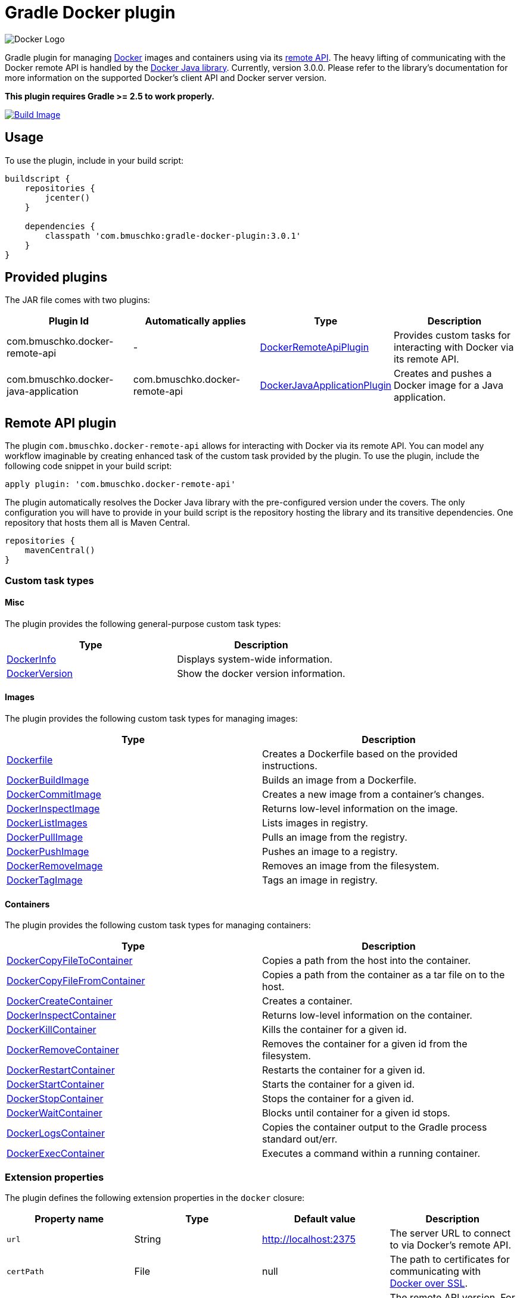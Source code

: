 Gradle Docker plugin
====================

image:https://d3oypxn00j2a10.cloudfront.net/0.12.6/img/nav/docker-logo-loggedout.png[Docker Logo]

Gradle plugin for managing link:https://www.docker.io/[Docker] images and containers using via its
link:http://docs.docker.io/reference/api/docker_remote_api/[remote API]. The heavy lifting of communicating with the
Docker remote API is handled by the link:https://github.com/docker-java/docker-java[Docker Java library]. Currently,
version 3.0.0. Please refer to the library's documentation for more information on the supported Docker's client API
and Docker server version.

*This plugin requires Gradle >= 2.5 to work properly.*

link:https://snap-ci.com/bmuschko/gradle-docker-plugin/branch/master[image:https://snap-ci.com/bmuschko/gradle-docker-plugin/branch/master/build_image[Build Image]]

== Usage

To use the plugin, include in your build script:

[source,groovy]
----
buildscript {
    repositories {
        jcenter()
    }

    dependencies {
        classpath 'com.bmuschko:gradle-docker-plugin:3.0.1'
    }
}
----


== Provided plugins

The JAR file comes with two plugins:

[options="header"]
|=======
|Plugin Id                            |Automatically applies          |Type                                                                                                                                                        |Description
|com.bmuschko.docker-remote-api       |-                              |link:http://bmuschko.github.io/gradle-docker-plugin/docs/groovydoc/com/bmuschko/gradle/docker/DockerRemoteApiPlugin.html[DockerRemoteApiPlugin]             |Provides custom tasks for interacting with Docker via its remote API.
|com.bmuschko.docker-java-application |com.bmuschko.docker-remote-api |link:http://bmuschko.github.io/gradle-docker-plugin/docs/groovydoc/com/bmuschko/gradle/docker/DockerJavaApplicationPlugin.html[DockerJavaApplicationPlugin] |Creates and pushes a Docker image for a Java application.
|=======

== Remote API plugin

The plugin `com.bmuschko.docker-remote-api` allows for interacting with Docker via its remote API. You can model any workflow
imaginable by creating enhanced task of the custom task provided by the plugin. To use the plugin, include the following
code snippet in your build script:

[source,groovy]
----
apply plugin: 'com.bmuschko.docker-remote-api'
----

The plugin automatically resolves the Docker Java library with the pre-configured version under the covers. The only
configuration you will have to provide in your build script is the repository hosting the library and its transitive
dependencies. One repository that hosts them all is Maven Central.

[source,groovy]
----
repositories {
    mavenCentral()
}
----

=== Custom task types

==== Misc

The plugin provides the following general-purpose custom task types:

[options="header"]
|=======
|Type                                                                                                                                  |Description
|link:http://bmuschko.github.io/gradle-docker-plugin/docs/groovydoc/com/bmuschko/gradle/docker/tasks/DockerInfo.html[DockerInfo]       |Displays system-wide information.
|link:http://bmuschko.github.io/gradle-docker-plugin/docs/groovydoc/com/bmuschko/gradle/docker/tasks/DockerVersion.html[DockerVersion] |Show the docker version information.
|=======


==== Images

The plugin provides the following custom task types for managing images:

[options="header"]
|=======
|Type                                                                                                                                                  |Description
|link:http://bmuschko.github.io/gradle-docker-plugin/docs/groovydoc/com/bmuschko/gradle/docker/tasks/image/Dockerfile.html[Dockerfile]                 |Creates a Dockerfile based on the provided instructions.
|link:http://bmuschko.github.io/gradle-docker-plugin/docs/groovydoc/com/bmuschko/gradle/docker/tasks/image/DockerBuildImage.html[DockerBuildImage]     |Builds an image from a Dockerfile.
|link:http://bmuschko.github.io/gradle-docker-plugin/docs/groovydoc/com/bmuschko/gradle/docker/tasks/image/DockerCommitImage.html[DockerCommitImage]   |Creates a new image from a container's changes.
|link:http://bmuschko.github.io/gradle-docker-plugin/docs/groovydoc/com/bmuschko/gradle/docker/tasks/image/DockerInspectImage.html[DockerInspectImage] |Returns low-level information on the image.
|link:http://bmuschko.github.io/gradle-docker-plugin/docs/groovydoc/com/bmuschko/gradle/docker/tasks/image/DockerListImages.html[DockerListImages]     |Lists images in registry.
|link:http://bmuschko.github.io/gradle-docker-plugin/docs/groovydoc/com/bmuschko/gradle/docker/tasks/image/DockerPullImage.html[DockerPullImage]       |Pulls an image from the registry.
|link:http://bmuschko.github.io/gradle-docker-plugin/docs/groovydoc/com/bmuschko/gradle/docker/tasks/image/DockerPushImage.html[DockerPushImage]       |Pushes an image to a registry.
|link:http://bmuschko.github.io/gradle-docker-plugin/docs/groovydoc/com/bmuschko/gradle/docker/tasks/image/DockerRemoveImage.html[DockerRemoveImage]   |Removes an image from the filesystem.
|link:http://bmuschko.github.io/gradle-docker-plugin/docs/groovydoc/com/bmuschko/gradle/docker/tasks/image/DockerTagImage.html[DockerTagImage]         |Tags an image in registry.
|=======


==== Containers

The plugin provides the following custom task types for managing containers:

[options="header"]
|=======
|Type                                                                                                                                                                        |Description
|link:http://bmuschko.github.io/gradle-docker-plugin/docs/groovydoc/com/bmuschko/gradle/docker/tasks/container/DockerCopyFileToContainer.html[DockerCopyFileToContainer] |Copies a path from the host into the container.
|link:http://bmuschko.github.io/gradle-docker-plugin/docs/groovydoc/com/bmuschko/gradle/docker/tasks/container/DockerCopyFileFromContainer.html[DockerCopyFileFromContainer] |Copies a path from the container as a tar file on to the host.
|link:http://bmuschko.github.io/gradle-docker-plugin/docs/groovydoc/com/bmuschko/gradle/docker/tasks/container/DockerCreateContainer.html[DockerCreateContainer]             |Creates a container.
|link:http://bmuschko.github.io/gradle-docker-plugin/docs/groovydoc/com/bmuschko/gradle/docker/tasks/container/DockerInspectContainer.html[DockerInspectContainer]           |Returns low-level information on the container.
|link:http://bmuschko.github.io/gradle-docker-plugin/docs/groovydoc/com/bmuschko/gradle/docker/tasks/container/DockerKillContainer.html[DockerKillContainer]                 |Kills the container for a given id.
|link:http://bmuschko.github.io/gradle-docker-plugin/docs/groovydoc/com/bmuschko/gradle/docker/tasks/container/DockerRemoveContainer.html[DockerRemoveContainer]             |Removes the container for a given id from the filesystem.
|link:http://bmuschko.github.io/gradle-docker-plugin/docs/groovydoc/com/bmuschko/gradle/docker/tasks/container/DockerRestartContainer.html[DockerRestartContainer]           |Restarts the container for a given id.
|link:http://bmuschko.github.io/gradle-docker-plugin/docs/groovydoc/com/bmuschko/gradle/docker/tasks/container/DockerStartContainer.html[DockerStartContainer]               |Starts the container for a given id.
|link:http://bmuschko.github.io/gradle-docker-plugin/docs/groovydoc/com/bmuschko/gradle/docker/tasks/container/DockerStopContainer.html[DockerStopContainer]                 |Stops the container for a given id.
|link:http://bmuschko.github.io/gradle-docker-plugin/docs/groovydoc/com/bmuschko/gradle/docker/tasks/container/DockerWaitContainer.html[DockerWaitContainer]                 |Blocks until container for a given id stops.
|link:http://bmuschko.github.io/gradle-docker-plugin/docs/groovydoc/com/bmuschko/gradle/docker/tasks/container/DockerLogsContainer.html[DockerLogsContainer]                 |Copies the container output to the Gradle process standard out/err.
|link:http://bmuschko.github.io/gradle-docker-plugin/docs/groovydoc/com/bmuschko/gradle/docker/tasks/container/DockerExecContainer.html[DockerExecContainer]                 |Executes a command within a running container.
|=======


=== Extension properties

The plugin defines the following extension properties in the `docker` closure:

[options="header"]
|=======
|Property name   |Type      |Default value            |Description
|`url`           |String    |http://localhost:2375    |The server URL to connect to via Docker's remote API.
|`certPath`      |File      |null                     |The path to certificates for communicating with link:https://docs.docker.com/articles/https/[Docker over SSL].
|`apiVersion`    |String    |null                     |The remote API version. For most cases this can be left null.
|=======

Image pull or push operations against the public Docker Hub registry or a private registry may require authentication.
You can provide those credentials in the `registryCredentials` closure:

[options="header"]
|=======
|Property name   |Type      |Default value               |Description
|`url`           |String    |https://index.docker.io/v1  |The registry URL.
|`username`      |String    |null                        |The registry username.
|`password`      |String    |null                        |The registry password.
|`email`         |String    |null                        |The registry email address.
|=======


==== Extension examples

===== Working with a TLS-enabled Docker instance

Starting with Docker version 1.3, TLS is enabled by default. Please consult the Docker documentation link:https://docs.docker.com/articles/https/["Running Docker
with https"] to set up your certificate. The following example demonstrates how to configure the plugin to use those certificates.
Additionally, this code snippet shows how to set the user credentials.

[source,groovy]
----
docker {
    url = 'https://192.168.59.103:2376'
    certPath = new File(System.properties['user.home'], '.boot2docker/certs/boot2docker-vm')

    registryCredentials {
        url = 'https://index.docker.io/v1'
        username = 'bmuschko'
        password = 'pwd'
        email = 'benjamin.muschko@gmail.com'
    }
}
----

===== Working with a Docker instance without TLS

The following example assumes that you disabled TLS on your Docker instance. You can do so by setting `DOCKER_TLS=no` in the file
 `/var/lib/boot2docker/profile`. Additionally, this code snippet shows how to set the user credentials.

[source,groovy]
----
docker {
    url = 'http://192.168.59.103:2375'
}
----

=== Usage examples

The following usage examples demonstrate code for common use cases. More scenarios can be found in the link:https://github.com/bmuschko/gradle-docker-plugin/blob/master/src/functTest/groovy/com/bmuschko/gradle/docker/DockerWorkflowFunctionalTest.groovy[functional tests].

==== Creating a Dockerfile and building an image

A Dockerfile can be created by the `Dockerfile` custom tasks. The Dockerfile instructions need to be declare in the correct
order.

[source,groovy]
----
apply plugin: 'com.bmuschko.docker-remote-api'

import com.bmuschko.gradle.docker.tasks.image.Dockerfile
import com.bmuschko.gradle.docker.tasks.image.DockerBuildImage

task createDockerfile(type: Dockerfile) {
    destFile = project.file('build/mydockerfile/Dockerfile')
    from 'ubuntu:12.04'
    maintainer 'Benjamin Muschko "benjamin.muschko@gmail.com"'
}

task buildImage(type: DockerBuildImage) {
    dependsOn createDockerfile
    inputDir = createDockerfile.destFile.parentFile
    tag = 'bmuschko/myimage'
}
----

==== Starting a container, and waiting for the application in the container to start up

To support, for example, integration testing tasks within a Gradle project using Docker we can start a container and can 
wait for the application the start running before running the integration tests from the Gradle script.

[source,groovy]
----
apply plugin: 'com.bmuschko.docker-remote-api'

import com.bmuschko.gradle.docker.tasks.container.*
import com.bmuschko.gradle.docker.tasks.image.*

task startContainer(type: DockerStartContainer) {
    dependsOn createContainer
    targetContainerId { createContainer.getContainerId() }
    
    poller {
      regex = 'snippet'	// what to look for in the container log
      sleep = 10		// how long to sleep between each check, defaults to 250ms
      timeout = 10		// how long do we wait for the log message we are looking for, defaults to 2 minutes
    }
}                

----

==== Executing functional tests against a running container

The following example code demonstrates how to build a Docker image from a Dockerfile, starts up a container for this
image and exercises functional tests against the running container. At the end of this operation, the container is stopped.

[source,groovy]
----
apply plugin: 'com.bmuschko.docker-remote-api'

import com.bmuschko.gradle.docker.tasks.container.*
import com.bmuschko.gradle.docker.tasks.image.*

task buildMyAppImage(type: DockerBuildImage) {
    inputDir = file('docker/myapp')
    tag = 'test/myapp'
}

task createMyAppContainer(type: DockerCreateContainer) {
    dependsOn buildMyAppImage
    targetImageId { buildMyAppImage.getImageId() }
    portBindings = ['8080:8080']
}

task startMyAppContainer(type: DockerStartContainer) {
    dependsOn createMyAppContainer
    targetContainerId { createMyAppContainer.getContainerId() }
}

task stopMyAppContainer(type: DockerStopContainer) {
    targetContainerId { createMyAppContainer.getContainerId() }
}

task functionalTestMyApp(type: Test) {
    dependsOn startMyAppContainer
    finalizedBy stopMyAppContainer
}
----


== Java application plugin

The plugin `com.bmuschko.docker-java-application` is a highly opinonated plugin for projects applying the link:http://www.gradle.org/docs/current/userguide/application_plugin.html[application plugin].
Under the covers the plugin preconfigures tasks for creating and pushing Docker images for your Java application. The default
configuration is tweakable via an exposed extension. To use the plugin, include the following code snippet in your build script:

[source,groovy]
----
apply plugin: 'com.bmuschko.docker-java-application'
----


=== Extension properties

The plugin defines the following extension properties in the `javaApplication` closure:

[options="header"]
|=======
|Property name   |Type      |Default value                                         |Description
|`baseImage`     |String    |java                                                  |The Docker base image used for Java application.
|`maintainer`    |String    |Value of `user.home` system property                  |The name and email address of the image maintainer.
|`port`          |Integer   |8080                                                  |The Docker image entry point port used for the Java application.
|`tag`           |String    |<project.group>/<applicationName>:<project.version>   |The tag used for the Docker image.
|=======


=== Usage example

[source,groovy]
----
docker {
    javaApplication {
        baseImage = 'dockerfile/java:openjdk-7-jre'
        maintainer = 'Benjamin Muschko "benjamin.muschko@gmail.com"'
        port = 9090
        tag = 'jettyapp:1.115'
    }
}
----


=== Default tasks

The plugin provides a set of tasks for your project and preconfigures them with sensible defaults.

[options="header"]
|=======
|Task name                 |Depends On                |Type                                                                                 |Description
|`dockerCopyDistResources` |`distTar`                 |link:http://www.gradle.org/docs/current/javadoc/org/gradle/api/tasks/Copy.html[Copy] |Copies the resource files (like the Java application's TAR file) to a temporary directory for image creation.
|`dockerDistTar`           |`dockerCopyDistResources` |Dockerfile                                                                           |Creates the Docker image for the Java application.
|`dockerBuildImage`        |`dockerDistTar`           |DockerBuildImage                                                                     |Builds the Docker image for the Java application.
|`dockerPushImage`         |`dockerBuildImage`        |DockerPushImage                                                                      |Pushes created Docker image to the repository.
|=======


=== Usage examples

The following usage examples demonstrate code for common use cases. More scenarios can be found in the link:https://github.com/bmuschko/gradle-docker-plugin/blob/master/src/functTest/groovy/com/bmuschko/gradle/docker/DockerJavaApplicationPluginFunctionalTest.groovy[functional tests].

[source,groovy]
----
apply plugin: 'java'
apply plugin: 'application'
apply plugin: 'com.bmuschko.docker-java-application'

version = '1.0'
sourceCompatibility = 1.7

repositories {
    mavenCentral()
}

dependencies {
    compile 'org.eclipse.jetty.aggregate:jetty-all:9.2.5.v20141112'
}

mainClassName = 'com.bmuschko.gradle.docker.application.JettyMain'

docker {
    javaApplication {
        maintainer = 'Jon Doe "jon.doe@gmail.com"'
    }
}
----

== FAQ

=== Executing the plugin's test suite with custom configuration

Functional tests that are executed against a Docker instance assume a specific setup. This setup
uses the Docker server URL `http://localhost:2375` with TLS being disabled. The default setup can be configured with the
help of system properties shown in the table below:

[options="header"]
|=======
|Description                 |System property          |Default Value
|Docker server URL           |dockerServerUrl          |http://localhost:2375
|Docker cert path            |dockerCertPath           |null
|Docker private registry URL |dockerPrivateRegistryUrl |http://localhost:5000
|=======

The following usage example demonstrates running the tests against a Docker instance using HTTPS:

[source,shell]
----
./gradlew build -DdockerServerUrl=https://192.168.59.103:2376 -DdockerCertPath=/Users/ben/.boot2docker/certs/boot2docker-vm
----

**Note:** At the moment the plugin code does not support executing the tests against a Docker instance with TLS enabled.

==== Using a Vagrant box to bootstrap Docker

Docker does not need to be installed on the local or another remote machine. This project provides a
link:https://www.vagrantup.com/[Vagrant] image with the proper setup to bootstrap a Docker installation. The
link:https://github.com/bmuschko/gradle-docker-plugin/blob/master/vagrant/Vagrantfile[Vagrantfile] can be found under
the directory `vagrant`. To use the Vagrant box simply start it manually.

[source,shell]
----
vagrant up
----

==== Automatically starts and stop Vagrant box for executing functional tests

An installation of VirtualBox and Vagrant is required. See the link:https://www.vagrantup.com/docs/getting-started/["Getting Started"]
guide for more information.

Alternatively, you can configure the project to bootstrap the Vagrant box
as needed. Use the command line option `-PbootstrapDocker=true` for this purpose.

[source,shell]
----
./gradlew functionalTest -PbootstrapDocker=true
----
